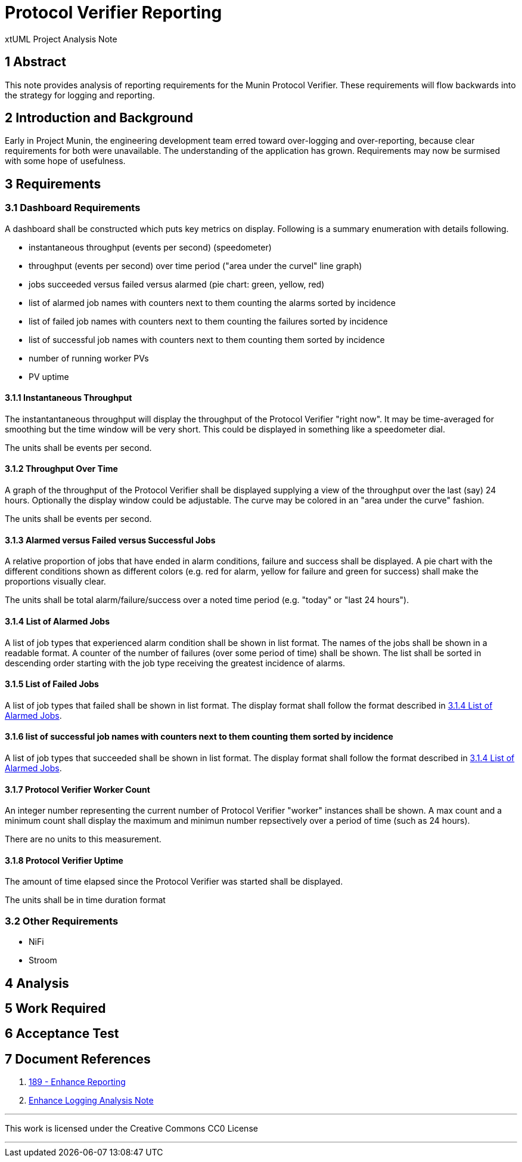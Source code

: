 = Protocol Verifier Reporting

xtUML Project Analysis Note

== 1 Abstract

This note provides analysis of reporting requirements for the Munin
Protocol Verifier.  These requirements will flow backwards into the
strategy for logging and reporting.

== 2 Introduction and Background

Early in Project Munin, the engineering development team erred toward
over-logging and over-reporting, because clear requirements for both were
unavailable.  The understanding of the application has grown.
Requirements may now be surmised with some hope of usefulness.

== 3 Requirements

=== 3.1 Dashboard Requirements

A dashboard shall be constructed which puts key metrics on display.
Following is a summary enumeration with details following.

* instantaneous throughput (events per second) (speedometer)
* throughput (events per second) over time period ("area under the curvel" line graph)
* jobs succeeded versus failed versus alarmed (pie chart:  green, yellow, red)
* list of alarmed job names with counters next to them counting the alarms sorted by incidence
* list of failed job names with counters next to them counting the failures sorted by incidence
* list of successful job names with counters next to them counting them sorted by incidence
* number of running worker PVs
* PV uptime

==== 3.1.1 Instantaneous Throughput

The instantantaneous throughput will display the throughput of the
Protocol Verifier "right now".  It may be time-averaged for smoothing but
the time window will be very short.  This could be displayed in something
like a speedometer dial.

The units shall be events per second.

==== 3.1.2 Throughput Over Time

A graph of the throughput of the Protocol Verifier shall be displayed
supplying a view of the throughput over the last (say) 24 hours.
Optionally the display window could be adjustable.  The curve may be
colored in an "area under the curve" fashion.

The units shall be events per second.

==== 3.1.3 Alarmed versus Failed versus Successful Jobs

A relative proportion of jobs that have ended in alarm conditions, failure
and success shall be displayed.  A pie chart with the different conditions
shown as different colors (e.g. red for alarm, yellow for failure and
green for success) shall make the proportions visually clear.

The units shall be total alarm/failure/success over a noted time period
(e.g. "today" or "last 24 hours").

==== 3.1.4 List of Alarmed Jobs

A list of job types that experienced alarm condition shall be shown in
list format.  The names of the jobs shall be shown in a readable format.
A counter of the number of failures (over some period of time) shall be
shown.  The list shall be sorted in descending order starting with the job
type receiving the greatest incidence of alarms.

==== 3.1.5 List of Failed Jobs

A list of job types that failed shall be shown in list format.  The
display format shall follow the format described in <<3.1.4 List of Alarmed Jobs>>.

==== 3.1.6 list of successful job names with counters next to them counting them sorted by incidence

A list of job types that succeeded shall be shown in list format.  The
display format shall follow the format described in <<3.1.4 List of Alarmed Jobs>>.

==== 3.1.7 Protocol Verifier Worker Count

An integer number representing the current number of Protocol Verifier
"worker" instances shall be shown.  A max count and a minimum count shall
display the maximum and minimun number repsectively over a period of time
(such as 24 hours).

There are no units to this measurement.

==== 3.1.8 Protocol Verifier Uptime

The amount of time elapsed since the Protocol Verifier was started shall
be displayed.

The units shall be in time duration format

=== 3.2 Other Requirements

* NiFi
* Stroom

== 4 Analysis

== 5 Work Required

== 6 Acceptance Test

== 7 Document References

. [[dr-1]] https://github.com/xtuml/munin/issues/189[189 - Enhance Reporting]
. [[dr-2]] link:./188_enhance_logging_ant.adoc[Enhance Logging Analysis Note]

---

This work is licensed under the Creative Commons CC0 License

---
